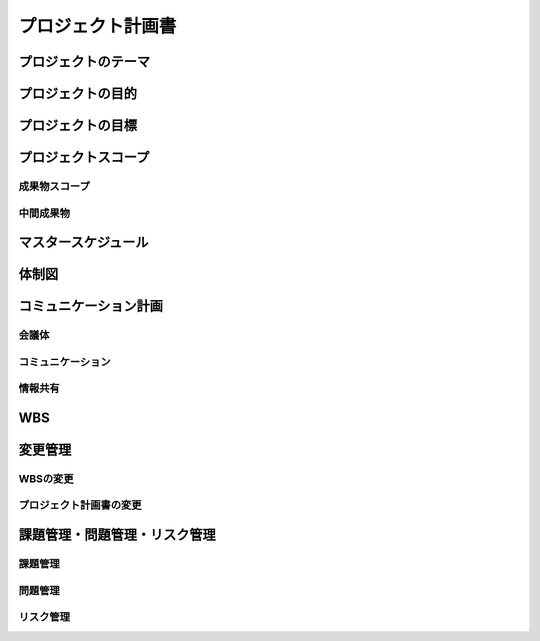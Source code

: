 プロジェクト計画書
==================

プロジェクトのテーマ
--------------------
プロジェクトの目的
------------------
プロジェクトの目標
------------------
プロジェクトスコープ
--------------------
成果物スコープ
~~~~~~~~~~~~~~
中間成果物
~~~~~~~~~~
マスタースケジュール
--------------------
体制図
------
コミュニケーション計画
----------------------
会議体
~~~~~~
コミュニケーション
~~~~~~~~~~~~~~~~~~
情報共有
~~~~~~~~
WBS
---
変更管理
--------
WBSの変更
~~~~~~~~~
プロジェクト計画書の変更
~~~~~~~~~~~~~~~~~~~~~~~~
課題管理・問題管理・リスク管理
------------------------------
課題管理
~~~~~~~~
問題管理
~~~~~~~~
リスク管理
~~~~~~~~~~
